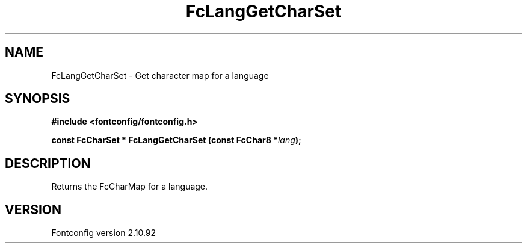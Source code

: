 .\" auto-generated by docbook2man-spec from docbook-utils package
.TH "FcLangGetCharSet" "3" "29 3月 2013" "" ""
.SH NAME
FcLangGetCharSet \- Get character map for a language
.SH SYNOPSIS
.nf
\fB#include <fontconfig/fontconfig.h>
.sp
const FcCharSet * FcLangGetCharSet (const FcChar8 *\fIlang\fB);
.fi\fR
.SH "DESCRIPTION"
.PP
Returns the FcCharMap for a language.
.SH "VERSION"
.PP
Fontconfig version 2.10.92
